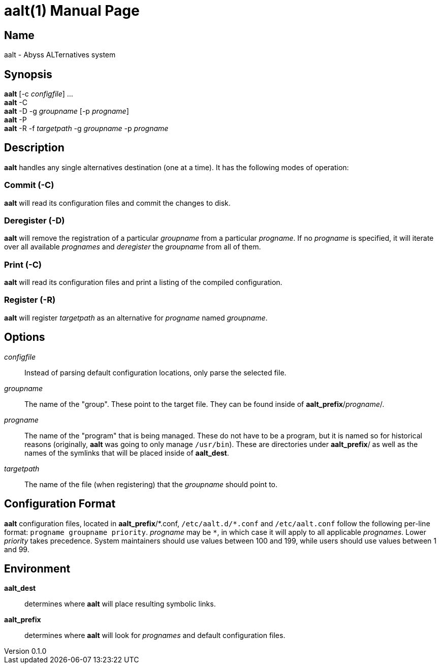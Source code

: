 = aalt(1)
Chloe Kudryavtsev <toast@toast.cafe>
v0.1.0
:doctype: manpage
:man-linkstyle: pass:[blue R < >]

== Name
aalt - Abyss ALTernatives system

== Synopsis
*aalt* [-c _configfile_] ... +
*aalt* -C +
*aalt* -D -g _groupname_ [-p _progname_] +
*aalt* -P +
*aalt* -R -f _targetpath_ -g _groupname_ -p _progname_

== Description
*aalt* handles any single alternatives destination (one at a time).
It has the following modes of operation:

=== Commit (*-C*)
*aalt* will read its configuration files and commit the changes to disk.

=== Deregister (*-D*)
*aalt* will remove the registration of a particular _groupname_ from a particular _progname_.
If no _progname_ is specified, it will iterate over all available _prognames_ and _deregister_ the _groupname_ from all of them.

=== Print (*-C*)
*aalt* will read its configuration files and print a listing of the compiled configuration.

=== Register (*-R*)
*aalt* will register _targetpath_ as an alternative for _progname_ named _groupname_.

== Options
_configfile_::
Instead of parsing default configuration locations, only parse the selected file.

_groupname_::
The name of the "group". These point to the target file.
They can be found inside of *aalt_prefix*/_progname_/.

_progname_::
The name of the "program" that is being managed.
These do not have to be a program, but it is named so for historical reasons (originally, *aalt* was going to only manage `/usr/bin`).
These are directories under *aalt_prefix*/ as well as the names of the symlinks that will be placed inside of *aalt_dest*.

_targetpath_::
The name of the file (when registering) that the _groupname_ should point to.

== Configuration Format
*aalt* configuration files, located in *aalt_prefix*/\*.conf, `/etc/aalt.d/*.conf` and `/etc/aalt.conf` follow the following per-line format: `progname groupname priority`.
_progname_ may be `*`, in which case it will apply to all applicable _prognames_.
Lower _priority_ takes precedence.
System maintainers should use values between 100 and 199, while users should use values between 1 and 99.

== Environment
*aalt_dest*:: determines where *aalt* will place resulting symbolic links.
*aalt_prefix*:: determines where *aalt* will look for _prognames_ and default configuration files.
